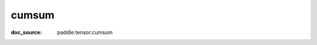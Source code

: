 .. _api_tensor_cn_cumsum:

cumsum
-------------------------------
:doc_source: paddle.tensor.cumsum



